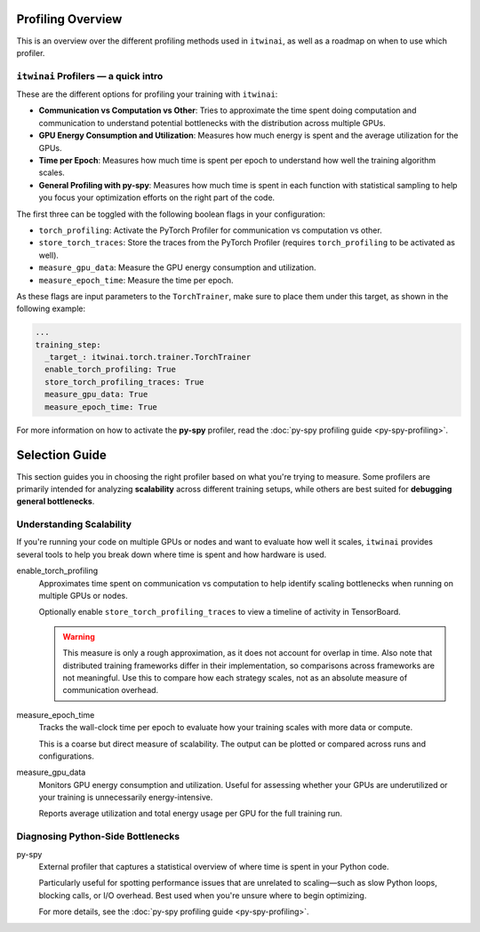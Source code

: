 Profiling Overview
==================

This is an overview over the different profiling methods used in ``itwinai``, as well as a
roadmap on when to use which profiler.

``itwinai`` Profilers — a quick intro
-------------------------------------

These are the different options for profiling your training with ``itwinai``:

* **Communication vs Computation vs Other**: Tries to approximate the time spent doing
  computation and communication to understand potential bottlenecks with the distribution
  across multiple GPUs.
* **GPU Energy Consumption and Utilization**: Measures how much energy is spent and the
  average utilization for the GPUs. 
* **Time per Epoch**: Measures how much time is spent per epoch to understand how well the
  training algorithm scales.
* **General Profiling with py-spy**: Measures how much time is spent in each function with
  statistical sampling to help you focus your optimization efforts on the right part of the
  code. 

The first three can be toggled with the following boolean flags in your configuration:

* ``torch_profiling``: Activate the PyTorch Profiler for communication vs computation vs other.
* ``store_torch_traces``: Store the traces from the PyTorch Profiler (requires 
  ``torch_profiling`` to be activated as well).
* ``measure_gpu_data``: Measure the GPU energy consumption and utilization.
* ``measure_epoch_time``: Measure the time per epoch.

As these flags are input parameters to the ``TorchTrainer``, make sure to place them under
this target, as shown in the following example:

.. code-block:: yaml

      ...
      training_step:
        _target_: itwinai.torch.trainer.TorchTrainer
        enable_torch_profiling: True
        store_torch_profiling_traces: True
        measure_gpu_data: True
        measure_epoch_time: True


For more information on how to activate the **py-spy** profiler, read the
:doc:`py-spy profiling guide <py-spy-profiling>`.


Selection Guide
===============

This section guides you in choosing the right profiler based on what you're trying to measure.
Some profilers are primarily intended for analyzing **scalability** across different training
setups, while others are best suited for **debugging general bottlenecks**.

Understanding Scalability
--------------------------

If you're running your code on multiple GPUs or nodes and want to evaluate how well it scales,
``itwinai`` provides several tools to help you break down where time is spent and how hardware
is used.

enable_torch_profiling
    Approximates time spent on communication vs computation to help identify scaling
    bottlenecks when running on multiple GPUs or nodes.

    Optionally enable ``store_torch_profiling_traces`` to view a timeline of activity in TensorBoard.

    .. warning::

       This measure is only a rough approximation, as it does not account for overlap in time.
       Also note that distributed training frameworks differ in their implementation, so
       comparisons across frameworks are not meaningful. Use this to compare how each strategy
       scales, not as an absolute measure of communication overhead.

measure_epoch_time
    Tracks the wall-clock time per epoch to evaluate how your training scales with more data or
    compute.

    This is a coarse but direct measure of scalability. The output can be plotted or compared
    across runs and configurations.

measure_gpu_data
    Monitors GPU energy consumption and utilization. Useful for assessing whether your GPUs are
    underutilized or your training is unnecessarily energy-intensive.

    Reports average utilization and total energy usage per GPU for the full training run.

Diagnosing Python-Side Bottlenecks
----------------------------------

py-spy
    External profiler that captures a statistical overview of where time is spent in your
    Python code.

    Particularly useful for spotting performance issues that are unrelated to scaling—such as
    slow Python loops, blocking calls, or I/O overhead. Best used when you're unsure where to
    begin optimizing.

    For more details, see the :doc:`py-spy profiling guide <py-spy-profiling>`.
